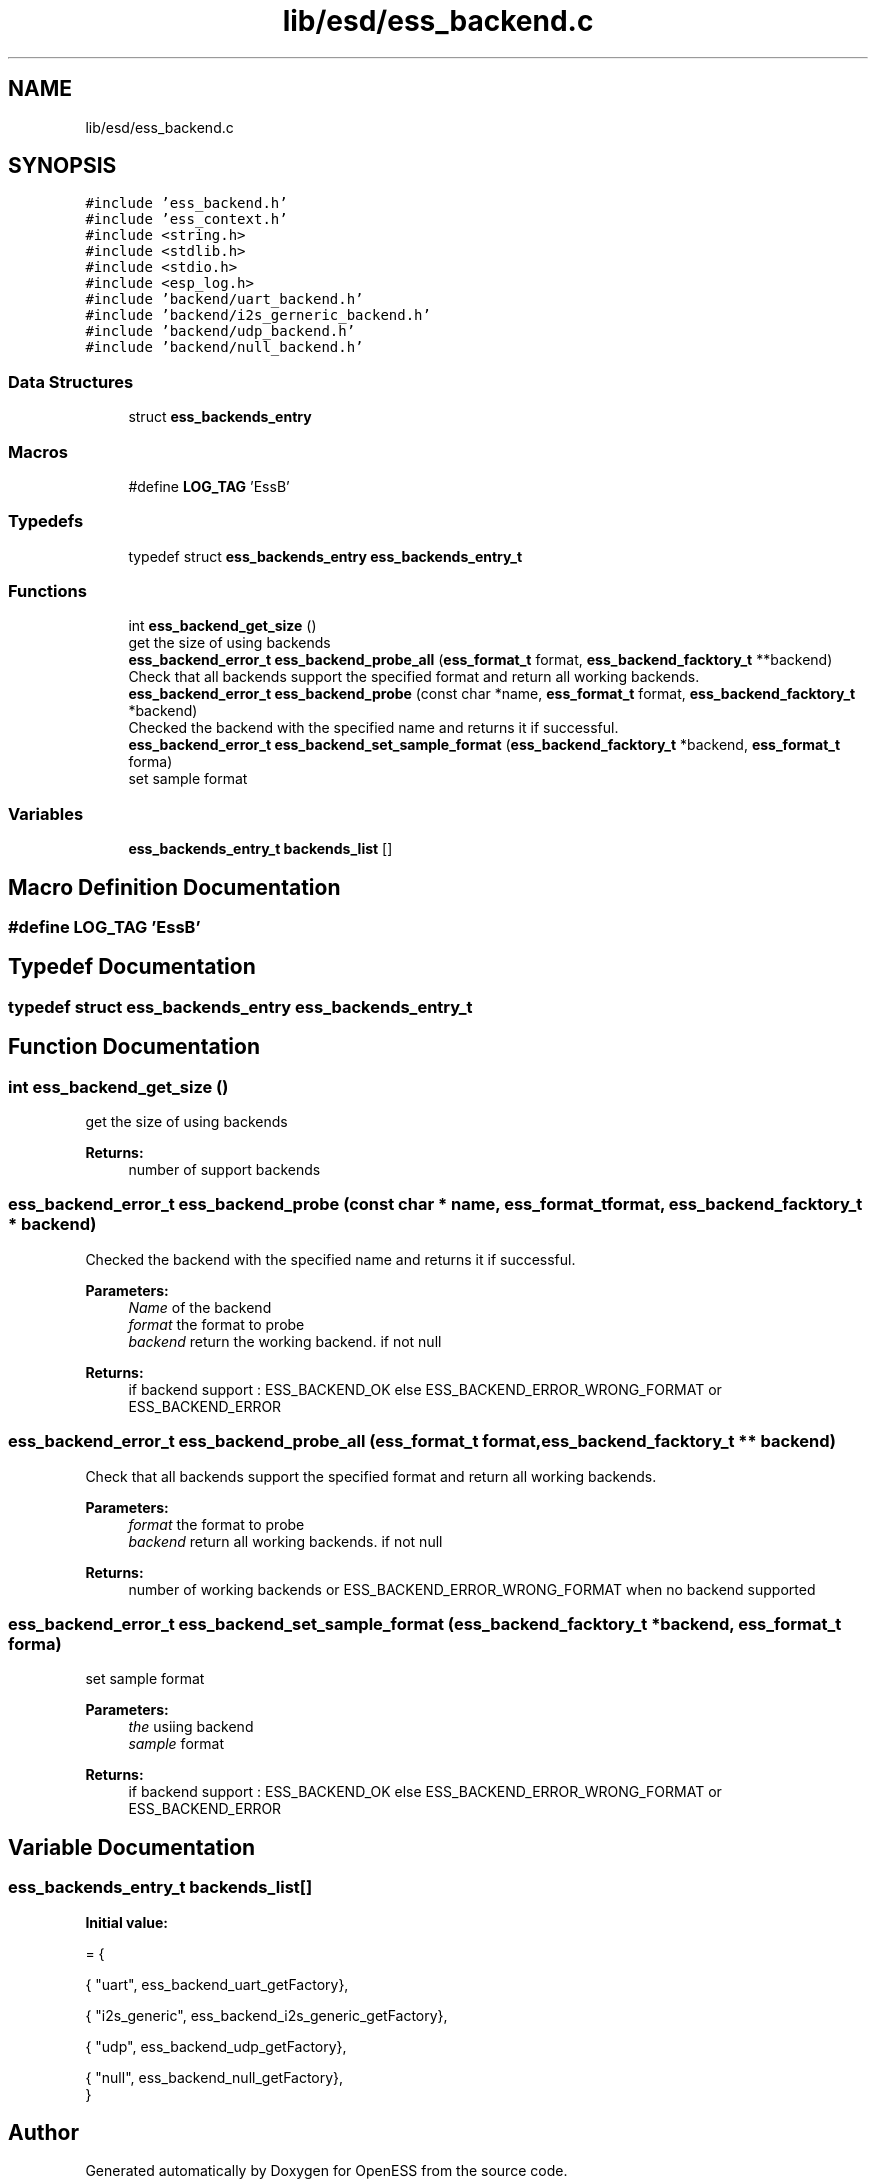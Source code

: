 .TH "lib/esd/ess_backend.c" 3 "Sun Feb 3 2019" "Version 0.3" "OpenESS" \" -*- nroff -*-
.ad l
.nh
.SH NAME
lib/esd/ess_backend.c
.SH SYNOPSIS
.br
.PP
\fC#include 'ess_backend\&.h'\fP
.br
\fC#include 'ess_context\&.h'\fP
.br
\fC#include <string\&.h>\fP
.br
\fC#include <stdlib\&.h>\fP
.br
\fC#include <stdio\&.h>\fP
.br
\fC#include <esp_log\&.h>\fP
.br
\fC#include 'backend/uart_backend\&.h'\fP
.br
\fC#include 'backend/i2s_gerneric_backend\&.h'\fP
.br
\fC#include 'backend/udp_backend\&.h'\fP
.br
\fC#include 'backend/null_backend\&.h'\fP
.br

.SS "Data Structures"

.in +1c
.ti -1c
.RI "struct \fBess_backends_entry\fP"
.br
.in -1c
.SS "Macros"

.in +1c
.ti -1c
.RI "#define \fBLOG_TAG\fP   'EssB'"
.br
.in -1c
.SS "Typedefs"

.in +1c
.ti -1c
.RI "typedef struct \fBess_backends_entry\fP \fBess_backends_entry_t\fP"
.br
.in -1c
.SS "Functions"

.in +1c
.ti -1c
.RI "int \fBess_backend_get_size\fP ()"
.br
.RI "get the size of using backends "
.ti -1c
.RI "\fBess_backend_error_t\fP \fBess_backend_probe_all\fP (\fBess_format_t\fP format, \fBess_backend_facktory_t\fP **backend)"
.br
.RI "Check that all backends support the specified format and return all working backends\&. "
.ti -1c
.RI "\fBess_backend_error_t\fP \fBess_backend_probe\fP (const char *name, \fBess_format_t\fP format, \fBess_backend_facktory_t\fP *backend)"
.br
.RI "Checked the backend with the specified name and returns it if successful\&. "
.ti -1c
.RI "\fBess_backend_error_t\fP \fBess_backend_set_sample_format\fP (\fBess_backend_facktory_t\fP *backend, \fBess_format_t\fP forma)"
.br
.RI "set sample format "
.in -1c
.SS "Variables"

.in +1c
.ti -1c
.RI "\fBess_backends_entry_t\fP \fBbackends_list\fP []"
.br
.in -1c
.SH "Macro Definition Documentation"
.PP 
.SS "#define LOG_TAG   'EssB'"

.SH "Typedef Documentation"
.PP 
.SS "typedef struct \fBess_backends_entry\fP \fBess_backends_entry_t\fP"

.SH "Function Documentation"
.PP 
.SS "int ess_backend_get_size ()"

.PP
get the size of using backends 
.PP
\fBReturns:\fP
.RS 4
number of support backends 
.RE
.PP

.SS "\fBess_backend_error_t\fP ess_backend_probe (const char * name, \fBess_format_t\fP format, \fBess_backend_facktory_t\fP * backend)"

.PP
Checked the backend with the specified name and returns it if successful\&. 
.PP
\fBParameters:\fP
.RS 4
\fIName\fP of the backend 
.br
\fIformat\fP the format to probe 
.br
\fIbackend\fP return the working backend\&. if not null 
.RE
.PP
\fBReturns:\fP
.RS 4
if backend support : ESS_BACKEND_OK else ESS_BACKEND_ERROR_WRONG_FORMAT or ESS_BACKEND_ERROR 
.RE
.PP

.SS "\fBess_backend_error_t\fP ess_backend_probe_all (\fBess_format_t\fP format, \fBess_backend_facktory_t\fP ** backend)"

.PP
Check that all backends support the specified format and return all working backends\&. 
.PP
\fBParameters:\fP
.RS 4
\fIformat\fP the format to probe 
.br
\fIbackend\fP return all working backends\&. if not null 
.RE
.PP
\fBReturns:\fP
.RS 4
number of working backends or ESS_BACKEND_ERROR_WRONG_FORMAT when no backend supported 
.RE
.PP

.SS "\fBess_backend_error_t\fP ess_backend_set_sample_format (\fBess_backend_facktory_t\fP * backend, \fBess_format_t\fP forma)"

.PP
set sample format 
.PP
\fBParameters:\fP
.RS 4
\fIthe\fP usiing backend 
.br
\fIsample\fP format 
.RE
.PP
\fBReturns:\fP
.RS 4
if backend support : ESS_BACKEND_OK else ESS_BACKEND_ERROR_WRONG_FORMAT or ESS_BACKEND_ERROR 
.RE
.PP

.SH "Variable Documentation"
.PP 
.SS "\fBess_backends_entry_t\fP backends_list[]"
\fBInitial value:\fP
.PP
.nf
= {

  { "uart", ess_backend_uart_getFactory},


  { "i2s_generic", ess_backend_i2s_generic_getFactory},


  { "udp", ess_backend_udp_getFactory},

  { "null", ess_backend_null_getFactory},
}
.fi
.SH "Author"
.PP 
Generated automatically by Doxygen for OpenESS from the source code\&.
